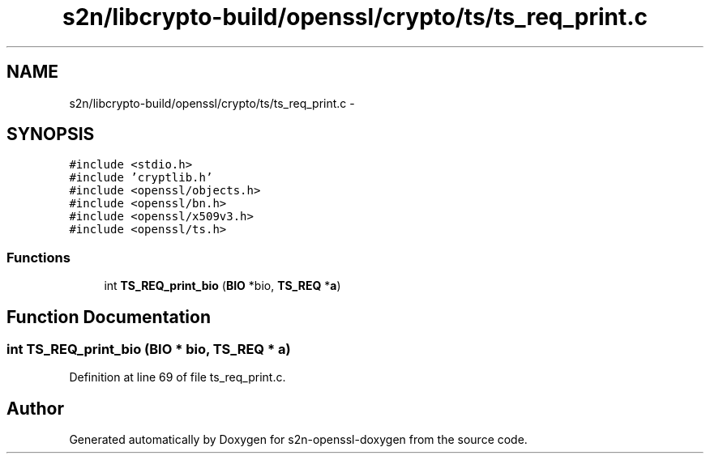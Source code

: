 .TH "s2n/libcrypto-build/openssl/crypto/ts/ts_req_print.c" 3 "Thu Jun 30 2016" "s2n-openssl-doxygen" \" -*- nroff -*-
.ad l
.nh
.SH NAME
s2n/libcrypto-build/openssl/crypto/ts/ts_req_print.c \- 
.SH SYNOPSIS
.br
.PP
\fC#include <stdio\&.h>\fP
.br
\fC#include 'cryptlib\&.h'\fP
.br
\fC#include <openssl/objects\&.h>\fP
.br
\fC#include <openssl/bn\&.h>\fP
.br
\fC#include <openssl/x509v3\&.h>\fP
.br
\fC#include <openssl/ts\&.h>\fP
.br

.SS "Functions"

.in +1c
.ti -1c
.RI "int \fBTS_REQ_print_bio\fP (\fBBIO\fP *bio, \fBTS_REQ\fP *\fBa\fP)"
.br
.in -1c
.SH "Function Documentation"
.PP 
.SS "int TS_REQ_print_bio (\fBBIO\fP * bio, \fBTS_REQ\fP * a)"

.PP
Definition at line 69 of file ts_req_print\&.c\&.
.SH "Author"
.PP 
Generated automatically by Doxygen for s2n-openssl-doxygen from the source code\&.
